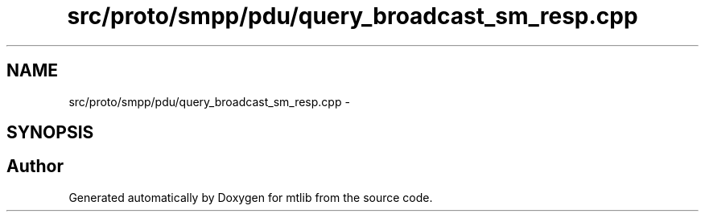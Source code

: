 .TH "src/proto/smpp/pdu/query_broadcast_sm_resp.cpp" 3 "Fri Jan 21 2011" "mtlib" \" -*- nroff -*-
.ad l
.nh
.SH NAME
src/proto/smpp/pdu/query_broadcast_sm_resp.cpp \- 
.SH SYNOPSIS
.br
.PP
.SH "Author"
.PP 
Generated automatically by Doxygen for mtlib from the source code.
